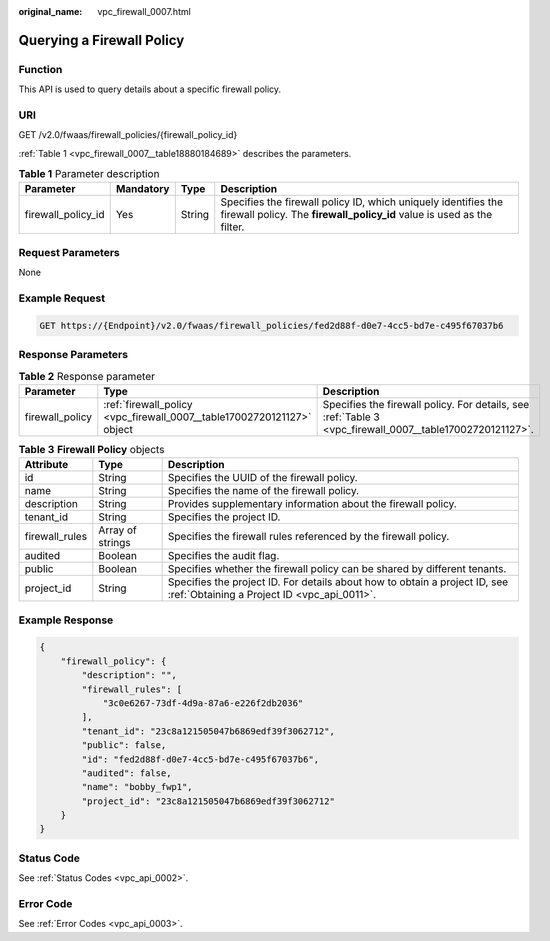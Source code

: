 :original_name: vpc_firewall_0007.html

.. _vpc_firewall_0007:

Querying a Firewall Policy
==========================

Function
--------

This API is used to query details about a specific firewall policy.

URI
---

GET /v2.0/fwaas/firewall_policies/{firewall_policy_id}

:ref:`Table 1 <vpc_firewall_0007__table18880184689>` describes the parameters.

.. _vpc_firewall_0007__table18880184689:

.. table:: **Table 1** Parameter description

   +--------------------+-----------+--------+------------------------------------------------------------------------------------------------------------------------------------------+
   | Parameter          | Mandatory | Type   | Description                                                                                                                              |
   +====================+===========+========+==========================================================================================================================================+
   | firewall_policy_id | Yes       | String | Specifies the firewall policy ID, which uniquely identifies the firewall policy. The **firewall_policy_id** value is used as the filter. |
   +--------------------+-----------+--------+------------------------------------------------------------------------------------------------------------------------------------------+

Request Parameters
------------------

None

Example Request
---------------

.. code-block:: text

   GET https://{Endpoint}/v2.0/fwaas/firewall_policies/fed2d88f-d0e7-4cc5-bd7e-c495f67037b6

Response Parameters
-------------------

.. table:: **Table 2** Response parameter

   +-----------------+------------------------------------------------------------------------+----------------------------------------------------------------------------------------------------------+
   | Parameter       | Type                                                                   | Description                                                                                              |
   +=================+========================================================================+==========================================================================================================+
   | firewall_policy | :ref:`firewall_policy <vpc_firewall_0007__table17002720121127>` object | Specifies the firewall policy. For details, see :ref:`Table 3 <vpc_firewall_0007__table17002720121127>`. |
   +-----------------+------------------------------------------------------------------------+----------------------------------------------------------------------------------------------------------+

.. _vpc_firewall_0007__table17002720121127:

.. table:: **Table 3** **Firewall Policy** objects

   +----------------+------------------+---------------------------------------------------------------------------------------------------------------------------+
   | Attribute      | Type             | Description                                                                                                               |
   +================+==================+===========================================================================================================================+
   | id             | String           | Specifies the UUID of the firewall policy.                                                                                |
   +----------------+------------------+---------------------------------------------------------------------------------------------------------------------------+
   | name           | String           | Specifies the name of the firewall policy.                                                                                |
   +----------------+------------------+---------------------------------------------------------------------------------------------------------------------------+
   | description    | String           | Provides supplementary information about the firewall policy.                                                             |
   +----------------+------------------+---------------------------------------------------------------------------------------------------------------------------+
   | tenant_id      | String           | Specifies the project ID.                                                                                                 |
   +----------------+------------------+---------------------------------------------------------------------------------------------------------------------------+
   | firewall_rules | Array of strings | Specifies the firewall rules referenced by the firewall policy.                                                           |
   +----------------+------------------+---------------------------------------------------------------------------------------------------------------------------+
   | audited        | Boolean          | Specifies the audit flag.                                                                                                 |
   +----------------+------------------+---------------------------------------------------------------------------------------------------------------------------+
   | public         | Boolean          | Specifies whether the firewall policy can be shared by different tenants.                                                 |
   +----------------+------------------+---------------------------------------------------------------------------------------------------------------------------+
   | project_id     | String           | Specifies the project ID. For details about how to obtain a project ID, see :ref:`Obtaining a Project ID <vpc_api_0011>`. |
   +----------------+------------------+---------------------------------------------------------------------------------------------------------------------------+

Example Response
----------------

.. code-block::

   {
       "firewall_policy": {
           "description": "",
           "firewall_rules": [
               "3c0e6267-73df-4d9a-87a6-e226f2db2036"
           ],
           "tenant_id": "23c8a121505047b6869edf39f3062712",
           "public": false,
           "id": "fed2d88f-d0e7-4cc5-bd7e-c495f67037b6",
           "audited": false,
           "name": "bobby_fwp1",
           "project_id": "23c8a121505047b6869edf39f3062712"
       }
   }

Status Code
-----------

See :ref:`Status Codes <vpc_api_0002>`.

Error Code
----------

See :ref:`Error Codes <vpc_api_0003>`.
